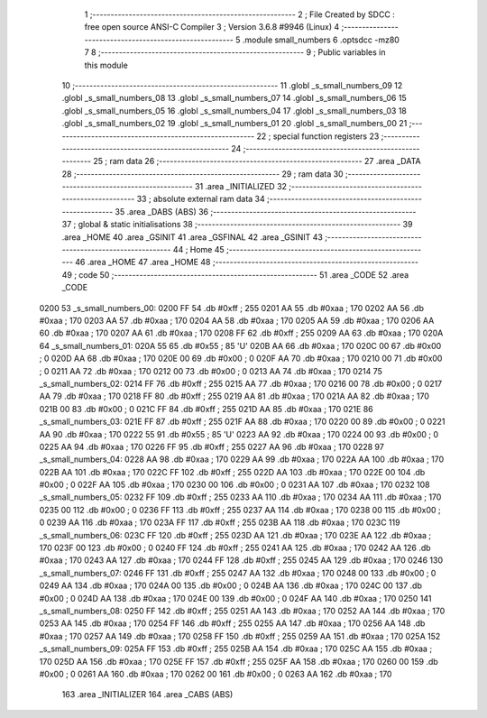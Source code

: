                               1 ;--------------------------------------------------------
                              2 ; File Created by SDCC : free open source ANSI-C Compiler
                              3 ; Version 3.6.8 #9946 (Linux)
                              4 ;--------------------------------------------------------
                              5 	.module small_numbers
                              6 	.optsdcc -mz80
                              7 	
                              8 ;--------------------------------------------------------
                              9 ; Public variables in this module
                             10 ;--------------------------------------------------------
                             11 	.globl _s_small_numbers_09
                             12 	.globl _s_small_numbers_08
                             13 	.globl _s_small_numbers_07
                             14 	.globl _s_small_numbers_06
                             15 	.globl _s_small_numbers_05
                             16 	.globl _s_small_numbers_04
                             17 	.globl _s_small_numbers_03
                             18 	.globl _s_small_numbers_02
                             19 	.globl _s_small_numbers_01
                             20 	.globl _s_small_numbers_00
                             21 ;--------------------------------------------------------
                             22 ; special function registers
                             23 ;--------------------------------------------------------
                             24 ;--------------------------------------------------------
                             25 ; ram data
                             26 ;--------------------------------------------------------
                             27 	.area _DATA
                             28 ;--------------------------------------------------------
                             29 ; ram data
                             30 ;--------------------------------------------------------
                             31 	.area _INITIALIZED
                             32 ;--------------------------------------------------------
                             33 ; absolute external ram data
                             34 ;--------------------------------------------------------
                             35 	.area _DABS (ABS)
                             36 ;--------------------------------------------------------
                             37 ; global & static initialisations
                             38 ;--------------------------------------------------------
                             39 	.area _HOME
                             40 	.area _GSINIT
                             41 	.area _GSFINAL
                             42 	.area _GSINIT
                             43 ;--------------------------------------------------------
                             44 ; Home
                             45 ;--------------------------------------------------------
                             46 	.area _HOME
                             47 	.area _HOME
                             48 ;--------------------------------------------------------
                             49 ; code
                             50 ;--------------------------------------------------------
                             51 	.area _CODE
                             52 	.area _CODE
   0200                      53 _s_small_numbers_00:
   0200 FF                   54 	.db #0xff	; 255
   0201 AA                   55 	.db #0xaa	; 170
   0202 AA                   56 	.db #0xaa	; 170
   0203 AA                   57 	.db #0xaa	; 170
   0204 AA                   58 	.db #0xaa	; 170
   0205 AA                   59 	.db #0xaa	; 170
   0206 AA                   60 	.db #0xaa	; 170
   0207 AA                   61 	.db #0xaa	; 170
   0208 FF                   62 	.db #0xff	; 255
   0209 AA                   63 	.db #0xaa	; 170
   020A                      64 _s_small_numbers_01:
   020A 55                   65 	.db #0x55	; 85	'U'
   020B AA                   66 	.db #0xaa	; 170
   020C 00                   67 	.db #0x00	; 0
   020D AA                   68 	.db #0xaa	; 170
   020E 00                   69 	.db #0x00	; 0
   020F AA                   70 	.db #0xaa	; 170
   0210 00                   71 	.db #0x00	; 0
   0211 AA                   72 	.db #0xaa	; 170
   0212 00                   73 	.db #0x00	; 0
   0213 AA                   74 	.db #0xaa	; 170
   0214                      75 _s_small_numbers_02:
   0214 FF                   76 	.db #0xff	; 255
   0215 AA                   77 	.db #0xaa	; 170
   0216 00                   78 	.db #0x00	; 0
   0217 AA                   79 	.db #0xaa	; 170
   0218 FF                   80 	.db #0xff	; 255
   0219 AA                   81 	.db #0xaa	; 170
   021A AA                   82 	.db #0xaa	; 170
   021B 00                   83 	.db #0x00	; 0
   021C FF                   84 	.db #0xff	; 255
   021D AA                   85 	.db #0xaa	; 170
   021E                      86 _s_small_numbers_03:
   021E FF                   87 	.db #0xff	; 255
   021F AA                   88 	.db #0xaa	; 170
   0220 00                   89 	.db #0x00	; 0
   0221 AA                   90 	.db #0xaa	; 170
   0222 55                   91 	.db #0x55	; 85	'U'
   0223 AA                   92 	.db #0xaa	; 170
   0224 00                   93 	.db #0x00	; 0
   0225 AA                   94 	.db #0xaa	; 170
   0226 FF                   95 	.db #0xff	; 255
   0227 AA                   96 	.db #0xaa	; 170
   0228                      97 _s_small_numbers_04:
   0228 AA                   98 	.db #0xaa	; 170
   0229 AA                   99 	.db #0xaa	; 170
   022A AA                  100 	.db #0xaa	; 170
   022B AA                  101 	.db #0xaa	; 170
   022C FF                  102 	.db #0xff	; 255
   022D AA                  103 	.db #0xaa	; 170
   022E 00                  104 	.db #0x00	; 0
   022F AA                  105 	.db #0xaa	; 170
   0230 00                  106 	.db #0x00	; 0
   0231 AA                  107 	.db #0xaa	; 170
   0232                     108 _s_small_numbers_05:
   0232 FF                  109 	.db #0xff	; 255
   0233 AA                  110 	.db #0xaa	; 170
   0234 AA                  111 	.db #0xaa	; 170
   0235 00                  112 	.db #0x00	; 0
   0236 FF                  113 	.db #0xff	; 255
   0237 AA                  114 	.db #0xaa	; 170
   0238 00                  115 	.db #0x00	; 0
   0239 AA                  116 	.db #0xaa	; 170
   023A FF                  117 	.db #0xff	; 255
   023B AA                  118 	.db #0xaa	; 170
   023C                     119 _s_small_numbers_06:
   023C FF                  120 	.db #0xff	; 255
   023D AA                  121 	.db #0xaa	; 170
   023E AA                  122 	.db #0xaa	; 170
   023F 00                  123 	.db #0x00	; 0
   0240 FF                  124 	.db #0xff	; 255
   0241 AA                  125 	.db #0xaa	; 170
   0242 AA                  126 	.db #0xaa	; 170
   0243 AA                  127 	.db #0xaa	; 170
   0244 FF                  128 	.db #0xff	; 255
   0245 AA                  129 	.db #0xaa	; 170
   0246                     130 _s_small_numbers_07:
   0246 FF                  131 	.db #0xff	; 255
   0247 AA                  132 	.db #0xaa	; 170
   0248 00                  133 	.db #0x00	; 0
   0249 AA                  134 	.db #0xaa	; 170
   024A 00                  135 	.db #0x00	; 0
   024B AA                  136 	.db #0xaa	; 170
   024C 00                  137 	.db #0x00	; 0
   024D AA                  138 	.db #0xaa	; 170
   024E 00                  139 	.db #0x00	; 0
   024F AA                  140 	.db #0xaa	; 170
   0250                     141 _s_small_numbers_08:
   0250 FF                  142 	.db #0xff	; 255
   0251 AA                  143 	.db #0xaa	; 170
   0252 AA                  144 	.db #0xaa	; 170
   0253 AA                  145 	.db #0xaa	; 170
   0254 FF                  146 	.db #0xff	; 255
   0255 AA                  147 	.db #0xaa	; 170
   0256 AA                  148 	.db #0xaa	; 170
   0257 AA                  149 	.db #0xaa	; 170
   0258 FF                  150 	.db #0xff	; 255
   0259 AA                  151 	.db #0xaa	; 170
   025A                     152 _s_small_numbers_09:
   025A FF                  153 	.db #0xff	; 255
   025B AA                  154 	.db #0xaa	; 170
   025C AA                  155 	.db #0xaa	; 170
   025D AA                  156 	.db #0xaa	; 170
   025E FF                  157 	.db #0xff	; 255
   025F AA                  158 	.db #0xaa	; 170
   0260 00                  159 	.db #0x00	; 0
   0261 AA                  160 	.db #0xaa	; 170
   0262 00                  161 	.db #0x00	; 0
   0263 AA                  162 	.db #0xaa	; 170
                            163 	.area _INITIALIZER
                            164 	.area _CABS (ABS)
